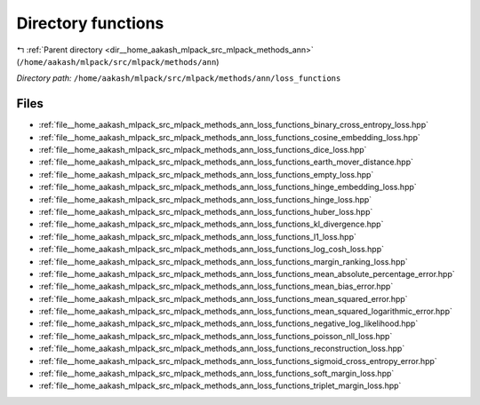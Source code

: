 .. _dir__home_aakash_mlpack_src_mlpack_methods_ann_loss_functions:


Directory functions
===================


|exhale_lsh| :ref:`Parent directory <dir__home_aakash_mlpack_src_mlpack_methods_ann>` (``/home/aakash/mlpack/src/mlpack/methods/ann``)

.. |exhale_lsh| unicode:: U+021B0 .. UPWARDS ARROW WITH TIP LEFTWARDS

*Directory path:* ``/home/aakash/mlpack/src/mlpack/methods/ann/loss_functions``


Files
-----

- :ref:`file__home_aakash_mlpack_src_mlpack_methods_ann_loss_functions_binary_cross_entropy_loss.hpp`
- :ref:`file__home_aakash_mlpack_src_mlpack_methods_ann_loss_functions_cosine_embedding_loss.hpp`
- :ref:`file__home_aakash_mlpack_src_mlpack_methods_ann_loss_functions_dice_loss.hpp`
- :ref:`file__home_aakash_mlpack_src_mlpack_methods_ann_loss_functions_earth_mover_distance.hpp`
- :ref:`file__home_aakash_mlpack_src_mlpack_methods_ann_loss_functions_empty_loss.hpp`
- :ref:`file__home_aakash_mlpack_src_mlpack_methods_ann_loss_functions_hinge_embedding_loss.hpp`
- :ref:`file__home_aakash_mlpack_src_mlpack_methods_ann_loss_functions_hinge_loss.hpp`
- :ref:`file__home_aakash_mlpack_src_mlpack_methods_ann_loss_functions_huber_loss.hpp`
- :ref:`file__home_aakash_mlpack_src_mlpack_methods_ann_loss_functions_kl_divergence.hpp`
- :ref:`file__home_aakash_mlpack_src_mlpack_methods_ann_loss_functions_l1_loss.hpp`
- :ref:`file__home_aakash_mlpack_src_mlpack_methods_ann_loss_functions_log_cosh_loss.hpp`
- :ref:`file__home_aakash_mlpack_src_mlpack_methods_ann_loss_functions_margin_ranking_loss.hpp`
- :ref:`file__home_aakash_mlpack_src_mlpack_methods_ann_loss_functions_mean_absolute_percentage_error.hpp`
- :ref:`file__home_aakash_mlpack_src_mlpack_methods_ann_loss_functions_mean_bias_error.hpp`
- :ref:`file__home_aakash_mlpack_src_mlpack_methods_ann_loss_functions_mean_squared_error.hpp`
- :ref:`file__home_aakash_mlpack_src_mlpack_methods_ann_loss_functions_mean_squared_logarithmic_error.hpp`
- :ref:`file__home_aakash_mlpack_src_mlpack_methods_ann_loss_functions_negative_log_likelihood.hpp`
- :ref:`file__home_aakash_mlpack_src_mlpack_methods_ann_loss_functions_poisson_nll_loss.hpp`
- :ref:`file__home_aakash_mlpack_src_mlpack_methods_ann_loss_functions_reconstruction_loss.hpp`
- :ref:`file__home_aakash_mlpack_src_mlpack_methods_ann_loss_functions_sigmoid_cross_entropy_error.hpp`
- :ref:`file__home_aakash_mlpack_src_mlpack_methods_ann_loss_functions_soft_margin_loss.hpp`
- :ref:`file__home_aakash_mlpack_src_mlpack_methods_ann_loss_functions_triplet_margin_loss.hpp`


